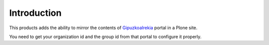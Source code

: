 Introduction
============

This products adds the ability to mirror the contents of GipuzkoaIrekia_ portal
in a Plone site.

You need to get your organization id and the group id from that portal to configure
it properly.

.. _GipuzkoaIrekia: http://www.gipuzkoairekia.eus/es
